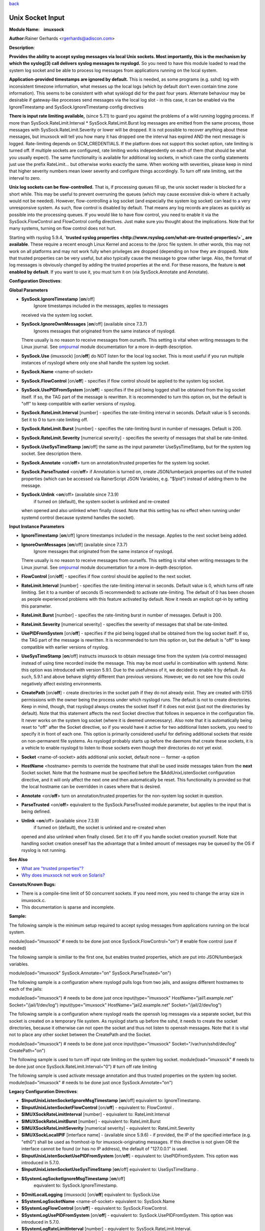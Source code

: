 `back <rsyslog_conf_modules.html>`_

Unix Socket Input
=================

**Module Name:    imuxsock**

**Author:**\ Rainer Gerhards <rgerhards@adiscon.com>

**Description**:

**Provides the ability to accept syslog messages via local Unix sockets.
Most importantly, this is the mechanism by which the syslog(3) call
delivers syslog messages to rsyslogd.** So you need to have this module
loaded to read the system log socket and be able to process log messages
from applications running on the local system.

**Application-provided timestamps are ignored by default.** This is
needed, as some programs (e.g. sshd) log with inconsistent timezone
information, what messes up the local logs (which by default don't even
contain time zone information). This seems to be consistent with what
sysklogd did for the past four years. Alternate behaviour may be
desirable if gateway-like processes send messages via the local log slot
- in this case, it can be enabled via the IgnoreTimestamp and
SysSock.IgnoreTimestamp config directives

**There is input rate limiting available,** (since 5.7.1) to guard you
against the problems of a wild running logging process. If more than
SysSock.RateLimit.Interval \* SysSock.RateLimit.Burst log messages are
emitted from the same process, those messages with
SysSock.RateLimit.Severity or lower will be dropped. It is not possible
to recover anything about these messages, but imuxsock will tell you how
many it has dropped one the interval has expired AND the next message is
logged. Rate-limiting depends on SCM\_CREDENTIALS. If the platform does
not support this socket option, rate limiting is turned off. If multiple
sockets are configured, rate limiting works independently on each of
them (that should be what you usually expect). The same functionality is
available for additional log sockets, in which case the config
statements just use the prefix RateLimit... but otherwise works exactly
the same. When working with severities, please keep in mind that higher
severity numbers mean lower severity and configure things accordingly.
To turn off rate limiting, set the interval to zero.

**Unix log sockets can be flow-controlled.** That is, if processing
queues fill up, the unix socket reader is blocked for a short while.
This may be useful to prevent overruning the queues (which may cause
excessive disk-io where it actually would not be needed). However,
flow-controlling a log socket (and especially the system log socket) can
lead to a very unresponsive system. As such, flow control is disabled by
default. That means any log records are places as quickly as possible
into the processing queues. If you would like to have flow control, you
need to enable it via the SysSock.FlowControl and FlowControl config
directives. Just make sure you thought about the implications. Note that
for many systems, turning on flow control does not hurt.

Starting with rsyslog 5.9.4, **`trusted syslog
properties <http://www.rsyslog.com/what-are-trusted-properties/>`_ are
available**. These require a recent enough Linux Kernel and access to
the /proc file system. In other words, this may not work on all
platforms and may not work fully when privileges are dropped (depending
on how they are dropped). Note that trusted properties can be very
useful, but also typically cause the message to grow rather large. Also,
the format of log messages is obviously changed by adding the trusted
properties at the end. For these reasons, the feature is **not enabled
by default**. If you want to use it, you must turn it on (via
SysSock.Annotate and Annotate).

**Configuration Directives**:

**Global Parameters**

-  **SysSock.IgnoreTimestamp** [**on**/off]
    Ignore timestamps included in the messages, applies to messages
   received via the system log socket.
-  **SysSock.IgnoreOwnMessages** [**on**/off] (available since 7.3.7)
    Ignores messages that originated from the same instance of rsyslogd.
   There usually is no reason to receive messages from ourselfs. This
   setting is vital when writing messages to the Linux journal. See
   `omjournal <omjournal.html>`_ module documentation for a more
   in-depth description.
-  **SysSock.Use** (imuxsock) [on/**off**] do NOT listen for the local
   log socket. This is most useful if you run multiple instances of
   rsyslogd where only one shall handle the system log socket.
-  **SysSock.Name** <name-of-socket>
-  **SysSock.FlowControl** [on/**off**] - specifies if flow control
   should be applied to the system log socket.
-  **SysSock.UsePIDFromSystem** [on/**off**] - specifies if the pid
   being logged shall be obtained from the log socket itself. If so, the
   TAG part of the message is rewritten. It is recommended to turn this
   option on, but the default is "off" to keep compatible with earlier
   versions of rsyslog.
-  **SysSock.RateLimit.Interval** [number] - specifies the rate-limiting
   interval in seconds. Default value is 5 seconds. Set it to 0 to turn
   rate limiting off.
-  **SysSock.RateLimit.Burst** [number] - specifies the rate-limiting
   burst in number of messages. Default is 200.
-  **SysSock.RateLimit.Severity** [numerical severity] - specifies the
   severity of messages that shall be rate-limited.
-  **SysSock.UseSysTimeStamp** [**on**/off] the same as the input
   parameter UseSysTimeStamp, but for the system log socket. See
   description there.
-  **SysSock.Annotate** <on/**off**> turn on annotation/trusted
   properties for the system log socket.
-  **SysSock.ParseTrusted** <on/**off**> if Annotation is turned on,
   create JSON/lumberjack properties out of the trusted properties
   (which can be accessed via RainerScript JSON Variables, e.g. "$!pid")
   instead of adding them to the message.
-  **SysSock.Unlink** <**on**/off> (available since 7.3.9)
    if turned on (default), the system socket is unlinked and re-created
   when opened and also unlinked when finally closed. Note that this
   setting has no effect when running under systemd control (because
   systemd handles the socket).

**Input Instance Parameters**

-  **IgnoreTimestamp** [**on**/off]
   Ignore timestamps included in the message. Applies to the next socket
   being added.
-  **IgnoreOwnMessages** [**on**/off] (available since 7.3.7)
    Ignore messages that originated from the same instance of rsyslogd.
   There usually is no reason to receive messages from ourselfs. This
   setting is vital when writing messages to the Linux journal. See
   `omjournal <omjournal.html>`_ module documentation for a more
   in-depth description.
-  **FlowControl** [on/**off**] - specifies if flow control should be
   applied to the next socket.
-  **RateLimit.Interval** [number] - specifies the rate-limiting
   interval in seconds. Default value is 0, which turns off rate
   limiting. Set it to a number of seconds (5 recommended) to activate
   rate-limiting. The default of 0 has been chosen as people experienced
   problems with this feature activated by default. Now it needs an
   explicit opt-in by setting this parameter.
-  **RateLimit.Burst** [number] - specifies the rate-limiting burst in
   number of messages. Default is 200.
-  **RateLimit.Severity** [numerical severity] - specifies the severity
   of messages that shall be rate-limited.
-  **UsePIDFromSystem** [on/**off**] - specifies if the pid being logged
   shall be obtained from the log socket itself. If so, the TAG part of
   the message is rewritten. It is recommended to turn this option on,
   but the default is "off" to keep compatible with earlier versions of
   rsyslog.
-  **UseSysTimeStamp** [**on**/off] instructs imuxsock to obtain message
   time from the system (via control messages) instead of using time
   recorded inside the message. This may be most useful in combination
   with systemd. Note: this option was introduced with version 5.9.1.
   Due to the usefulness of it, we decided to enable it by default. As
   such, 5.9.1 and above behave slightly different than previous
   versions. However, we do not see how this could negatively affect
   existing environments.
-  **CreatePath** [on/**off**] - create directories in the socket path
   if they do not already exist. They are created with 0755 permissions
   with the owner being the process under which rsyslogd runs. The
   default is not to create directories. Keep in mind, though, that
   rsyslogd always creates the socket itself if it does not exist (just
   not the directories by default).
   Note that this statement affects the next Socket directive that
   follows in sequence in the configuration file. It never works on the
   system log socket (where it is deemed unnecessary). Also note that it
   is automatically being reset to "off" after the Socket directive, so
   if you would have it active for two additional listen sockets, you
   need to specify it in front of each one. This option is primarily
   considered useful for defining additional sockets that reside on
   non-permanent file systems. As rsyslogd probably starts up before the
   daemons that create these sockets, it is a vehicle to enable rsyslogd
   to listen to those sockets even though their directories do not yet
   exist.
-  **Socket** <name-of-socket> adds additional unix socket, default none
   -- former -a option
-  **HostName** <hostname> permits to override the hostname that shall
   be used inside messages taken from the **next** Socket socket. Note
   that the hostname must be specified before the $AddUnixListenSocket
   configuration directive, and it will only affect the next one and
   then automatically be reset. This functionality is provided so that
   the local hostname can be overridden in cases where that is desired.
-  **Annotate** <on/**off**> turn on annotation/trusted properties for
   the non-system log socket in question.
-  **ParseTrusted** <on/**off**> equivalent to the SysSock.ParseTrusted
   module parameter, but applies to the input that is being defined.
-  **Unlink** <**on**/off> (available since 7.3.9)
    if turned on (default), the socket is unlinked and re-created when
   opened and also unlinked when finally closed. Set it to off if you
   handle socket creation yourself. Note that handling socket creation
   oneself has the advantage that a limited amount of messages may be
   queued by the OS if rsyslog is not running.

**See Also**

-  `What are "trusted
   properties"? <http://www.rsyslog.com/what-are-trusted-properties/>`_
-  `Why does imuxsock not work on
   Solaris? <http://www.rsyslog.com/why-does-imuxsock-not-work-on-solaris/>`_

**Caveats/Known Bugs:**

-  There is a compile-time limit of 50 concurrent sockets. If you need
   more, you need to change the array size in imuxsock.c.
-  This documentation is sparse and incomplete.

**Sample:**

The following sample is the minimum setup required to accept syslog
messages from applications running on the local system.

module(load="imuxsock" # needs to be done just once
SysSock.FlowControl="on") # enable flow control (use if needed)

The following sample is similiar to the first one, but enables trusted
properties, which are put into JSON/lumberjack variables.

module(load="imuxsock" SysSock.Annotate="on" SysSock.ParseTrusted="on")

The following sample is a configuration where rsyslogd pulls logs from
two jails, and assigns different hostnames to each of the jails:

module(load="imuxsock") # needs to be done just once
input(type="imuxsock" HostName="jail1.example.net"
Socket="/jail/1/dev/log") input(type="imuxsock"
HostName="jail2.example.net" Socket="/jail/2/dev/log")

The following sample is a configuration where rsyslogd reads the openssh
log messages via a separate socket, but this socket is created on a
temporary file system. As rsyslogd starts up before the sshd, it needs
to create the socket directories, because it otherwise can not open the
socket and thus not listen to openssh messages. Note that it is vital
not to place any other socket between the CreatePath and the Socket.

module(load="imuxsock") # needs to be done just once
input(type="imuxsock" Socket="/var/run/sshd/dev/log" CreatePath="on")

The following sample is used to turn off input rate limiting on the
system log socket. module(load="imuxsock" # needs to be done just once
SysSock.RateLimit.Interval="0") # turn off rate limiting

The following sample is used activate message annotation and thus
trusted properties on the system log socket. module(load="imuxsock" #
needs to be done just once SysSock.Annotate="on")

**Legacy Configuration Directives**:

-  **$InputUnixListenSocketIgnoreMsgTimestamp** [**on**/off]
   equivalent to: IgnoreTimestamp.
-  **$InputUnixListenSocketFlowControl** [on/**off**] - equivalent to:
   FlowControl .
-  **$IMUXSockRateLimitInterval** [number] - equivalent to:
   RateLimit.Interval
-  **$IMUXSockRateLimitBurst** [number] - equivalent to: RateLimit.Burst
-  **$IMUXSockRateLimitSeverity** [numerical severity] - equivalent to:
   RateLimit.Severity
-  **$IMUXSockLocalIPIF** [interface name] - (available since 5.9.6) -
   if provided, the IP of the specified interface (e.g. "eth0") shall be
   used as fromhost-ip for imuxsock-originating messages. If this
   directive is not given OR the interface cannot be found (or has no IP
   address), the default of "127.0.0.1" is used.
-  **$InputUnixListenSocketUsePIDFromSystem** [on/**off**] - equivalent
   to: UsePIDFromSystem.
   This option was introduced in 5.7.0.
-  **$InputUnixListenSocketUseSysTimeStamp** [**on**/off] equivalent to:
   UseSysTimeStamp .
-  **$SystemLogSocketIgnoreMsgTimestamp** [**on**/off]
    equivalent to: SysSock.IgnoreTimestamp.
-  **$OmitLocalLogging** (imuxsock) [on/**off**] equivalent to:
   SysSock.Use
-  **$SystemLogSocketName** <name-of-socket> equivalent to: SysSock.Name
-  **$SystemLogFlowControl** [on/**off**] - equivalent to:
   SysSock.FlowControl.
-  **$SystemLogUsePIDFromSystem** [on/**off**] - equivalent to:
   SysSock.UsePIDFromSystem.
   This option was introduced in 5.7.0.
-  **$SystemLogRateLimitInterval** [number] - equivalent to:
   SysSock.RateLimit.Interval.
-  **$SystemLogRateLimitBurst** [number] - equivalent to:
   SysSock.RateLimit.Burst
-  **$SystemLogRateLimitSeverity** [numerical severity] - equivalent to:
   SysSock.RateLimit.Severity
-  **$SystemLogUseSysTimeStamp** [**on**/off] equivalent to:
   SysSock.UseSysTimeStamp.
-  **$InputUnixListenSocketCreatePath** [on/**off**] - equivalent to:
   CreatePath
   [available since 4.7.0 and 5.3.0]
-  **$AddUnixListenSocket** <name-of-socket> equivalent to: Socket
-  **$InputUnixListenSocketHostName** <hostname> equivalent to:
   HostName.
-  **$InputUnixListenSocketAnnotate** <on/**off**> equivalent to:
   Annotate.
-  **$SystemLogSocketAnnotate** <on/**off**> equivalent to:
   SysSock.Annotate.
-  **$SystemLogSocketParseTrusted** <on/**off**> equivalent to:
   SysSock.ParseTrusted.

**Caveats/Known Bugs:**

-  There is a compile-time limit of 50 concurrent sockets. If you need
   more, you need to change the array size in imuxsock.c.
-  This documentation is sparse and incomplete.

**Sample:**

The following sample is the minimum setup required to accept syslog
messages from applications running on the local system.

$ModLoad imuxsock # needs to be done just once
$SystemLogSocketFlowControl on # enable flow control (use if needed)

The following sample is a configuration where rsyslogd pulls logs from
two jails, and assigns different hostnames to each of the jails:

$ModLoad imuxsock # needs to be done just once
$InputUnixListenSocketHostName jail1.example.net $AddUnixListenSocket
/jail/1/dev/log $InputUnixListenSocketHostName jail2.example.net
$AddUnixListenSocket /jail/2/dev/log

The following sample is a configuration where rsyslogd reads the openssh
log messages via a separate socket, but this socket is created on a
temporary file system. As rsyslogd starts up before the sshd, it needs
to create the socket directories, because it otherwise can not open the
socket and thus not listen to openssh messages. Note that it is vital
not to place any other socket between the
$InputUnixListenSocketCreatePath and the $InputUnixListenSocketHostName.

$ModLoad imuxsock # needs to be done just once
$InputUnixListenSocketCreatePath on # turn on for \*next\* socket
$InputUnixListenSocket /var/run/sshd/dev/log

The following sample is used to turn off input rate limiting on the
system log socket. $ModLoad imuxsock # needs to be done just once
$SystemLogRateLimitInterval 0 # turn off rate limiting

The following sample is used activate message annotation and thus
trusted properties on the system log socket. $ModLoad imuxsock # needs
to be done just once $SystemLogSocketAnnotate on

[`rsyslog.conf overview <rsyslog_conf.html>`_\ ] [`manual
index <manual.html>`_\ ] [`rsyslog site <http://www.rsyslog.com/>`_\ ]

This documentation is part of the `rsyslog <http://www.rsyslog.com/>`_
project.
 Copyright © 2008-2013 by `Rainer
Gerhards <http://www.gerhards.net/rainer>`_ and
`Adiscon <http://www.adiscon.com/>`_. Released under the GNU GPL version
3 or higher.

